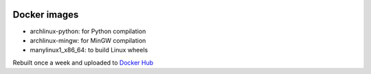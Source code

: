 .. image:: https://circleci.com/gh/openturns/docker-images.svg?style=shield
    :target: https://circleci.com/gh/openturns/docker-images

Docker images
=============

- archlinux-python: for Python compilation
- archlinux-mingw: for MinGW compilation
- manylinux1_x86_64: to build Linux wheels

Rebuilt once a week and uploaded to `Docker Hub <https://hub.docker.com/r/openturns/>`_
